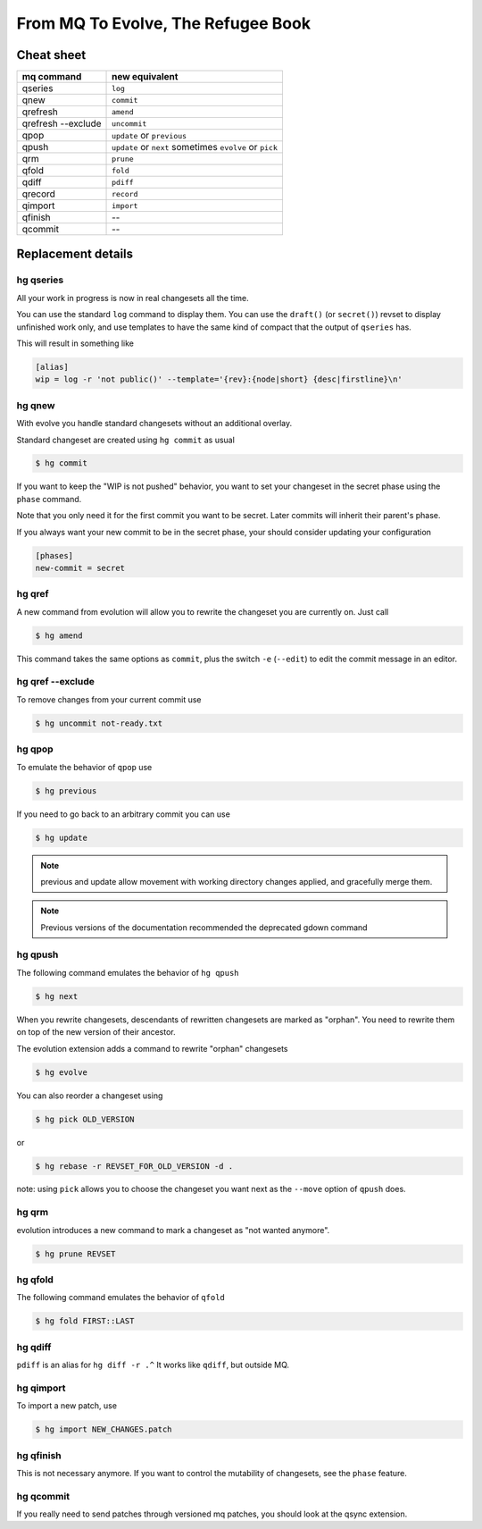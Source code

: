 .. Copyright 2011 Pierre-Yves David <pierre-yves.david@ens-lyon.org>
..                Logilab SA        <contact@logilab.fr>

-----------------------------------
From MQ To Evolve, The Refugee Book
-----------------------------------

Cheat sheet
-----------

==============================  ============================================
mq command                       new equivalent
==============================  ============================================
qseries                         ``log``
qnew                            ``commit``
qrefresh                        ``amend``
qrefresh --exclude              ``uncommit``
qpop                            ``update`` or ``previous``
qpush                           ``update`` or ``next`` sometimes ``evolve`` or ``pick``
qrm                             ``prune``
qfold                           ``fold``
qdiff                           ``pdiff``
qrecord                         ``record``
qimport                         ``import``

qfinish                         --
qcommit                         --
==============================  ============================================


Replacement details
-------------------

hg qseries
``````````

All your work in progress is now in real changesets all the time.

You can use the standard ``log`` command to display them. You can use the
``draft()`` (or ``secret()``) revset to display unfinished work only, and
use templates to have the same kind of compact that the output of
``qseries`` has.

This will result in something like

.. code-block:: ini

  [alias]
  wip = log -r 'not public()' --template='{rev}:{node|short} {desc|firstline}\n'

hg qnew
```````

With evolve you handle standard changesets without an additional overlay.

Standard changeset are created using ``hg commit`` as usual

.. code-block:: console

  $ hg commit

If you want to keep the "WIP is not pushed" behavior, you want to
set your changeset in the secret phase using the ``phase`` command.

Note that you only need it for the first commit you want to be secret. Later
commits will inherit their parent's phase.

If you always want your new commit to be in the secret phase, your should
consider updating your configuration

.. code-block:: ini

  [phases]
  new-commit = secret

hg qref
```````

A new command from evolution will allow you to rewrite the changeset you are
currently on. Just call

.. code-block:: console

  $ hg amend

This command takes the same options as ``commit``, plus the switch ``-e`` (``--edit``)
to edit the commit message in an editor.


.. -c is very confusig
..
.. The amend command also has a -c switch which allows you to make an
.. explicit amending commit before rewriting a changeset.::
..
..   $ hg record -m 'feature A'
..   # oups, I forgot some stuff
..   $ hg record babar.py
..   $ hg amend -c .^ # .^ refer to "working directory parent, here 'feature A'

.. note: refresh is an alias for amend

hg qref --exclude
`````````````````

To remove changes from your current commit use

.. code-block:: console

  $ hg uncommit not-ready.txt


hg qpop
```````

To emulate the behavior of ``qpop`` use

.. code-block:: console

  $ hg previous

If you need to go back to an arbitrary commit you can use

.. code-block:: console

  $ hg update

.. note:: previous and update allow movement with working directory
          changes applied, and gracefully merge them.

.. note:: Previous versions of the documentation recommended
          the deprecated gdown command

hg qpush
````````

The following command emulates the behavior of ``hg qpush``

.. code-block:: console

  $ hg next

When you rewrite changesets, descendants of rewritten changesets are marked as
"orphan". You need to rewrite them on top of the new version of their
ancestor.

The evolution extension adds a command to rewrite "orphan" changesets

.. code-block:: console

  $ hg evolve

You can also reorder a changeset using

.. code-block:: console

  $ hg pick OLD_VERSION

or

.. code-block:: console

  $ hg rebase -r REVSET_FOR_OLD_VERSION -d .

note: using ``pick`` allows you to choose the changeset you want next as the ``--move``
option of ``qpush`` does.


hg qrm
``````

evolution introduces a new command to mark a changeset as "not wanted anymore".

.. code-block:: console

  $ hg prune REVSET

hg qfold
````````

The following command emulates the behavior of ``qfold``

.. code-block:: console

  $ hg fold FIRST::LAST

hg qdiff
````````

``pdiff`` is an alias for ``hg diff -r .^`` It works like ``qdiff``, but outside MQ.


hg qimport
``````````

To import a new patch, use

.. code-block:: console

  $ hg import NEW_CHANGES.patch

hg qfinish
``````````

This is not necessary anymore. If you want to control the
mutability of changesets, see the ``phase`` feature.

hg qcommit
``````````

If you really need to send patches through versioned mq patches, you should
look at the qsync extension.
